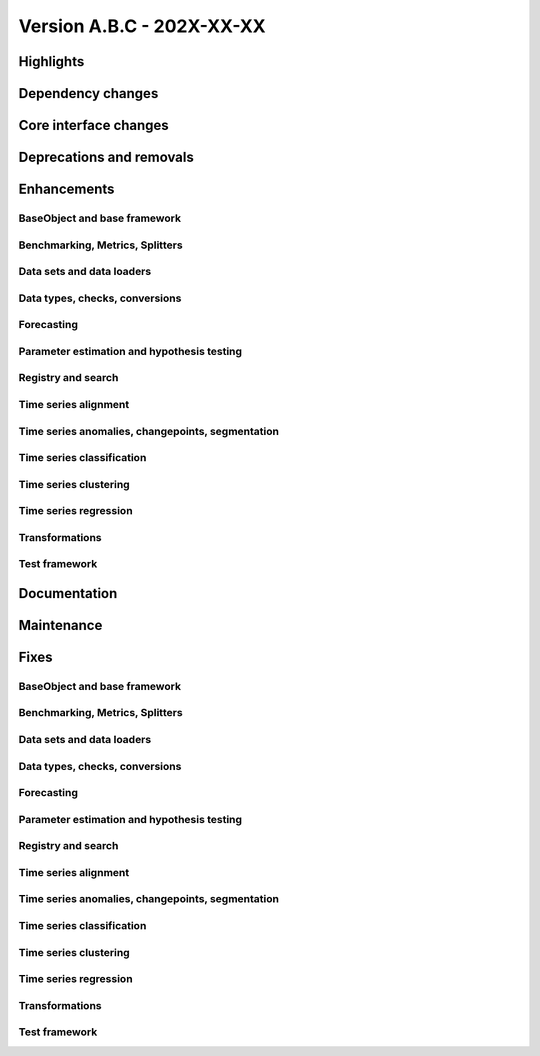 
Version A.B.C - 202X-XX-XX
---------------------------

Highlights
~~~~~~~~~~

Dependency changes
~~~~~~~~~~~~~~~~~~

Core interface changes
~~~~~~~~~~~~~~~~~~~~~~

Deprecations and removals
~~~~~~~~~~~~~~~~~~~~~~~~~

Enhancements
~~~~~~~~~~~~

BaseObject and base framework
^^^^^^^^^^^^^^^^^^^^^^^^^^^^^

Benchmarking, Metrics, Splitters
^^^^^^^^^^^^^^^^^^^^^^^^^^^^^^^^

Data sets and data loaders
^^^^^^^^^^^^^^^^^^^^^^^^^^

Data types, checks, conversions
^^^^^^^^^^^^^^^^^^^^^^^^^^^^^^^

Forecasting
^^^^^^^^^^^

Parameter estimation and hypothesis testing
^^^^^^^^^^^^^^^^^^^^^^^^^^^^^^^^^^^^^^^^^^^

Registry and search
^^^^^^^^^^^^^^^^^^^

Time series alignment
^^^^^^^^^^^^^^^^^^^^^

Time series anomalies, changepoints, segmentation
^^^^^^^^^^^^^^^^^^^^^^^^^^^^^^^^^^^^^^^^^^^^^^^^^

Time series classification
^^^^^^^^^^^^^^^^^^^^^^^^^^

Time series clustering
^^^^^^^^^^^^^^^^^^^^^^

Time series regression
^^^^^^^^^^^^^^^^^^^^^^

Transformations
^^^^^^^^^^^^^^^

Test framework
^^^^^^^^^^^^^^

Documentation
~~~~~~~~~~~~~

Maintenance
~~~~~~~~~~~

Fixes
~~~~~

BaseObject and base framework
^^^^^^^^^^^^^^^^^^^^^^^^^^^^^

Benchmarking, Metrics, Splitters
^^^^^^^^^^^^^^^^^^^^^^^^^^^^^^^^

Data sets and data loaders
^^^^^^^^^^^^^^^^^^^^^^^^^^

Data types, checks, conversions
^^^^^^^^^^^^^^^^^^^^^^^^^^^^^^^

Forecasting
^^^^^^^^^^^

Parameter estimation and hypothesis testing
^^^^^^^^^^^^^^^^^^^^^^^^^^^^^^^^^^^^^^^^^^^

Registry and search
^^^^^^^^^^^^^^^^^^^

Time series alignment
^^^^^^^^^^^^^^^^^^^^^

Time series anomalies, changepoints, segmentation
^^^^^^^^^^^^^^^^^^^^^^^^^^^^^^^^^^^^^^^^^^^^^^^^^

Time series classification
^^^^^^^^^^^^^^^^^^^^^^^^^^

Time series clustering
^^^^^^^^^^^^^^^^^^^^^^

Time series regression
^^^^^^^^^^^^^^^^^^^^^^

Transformations
^^^^^^^^^^^^^^^

Test framework
^^^^^^^^^^^^^^
